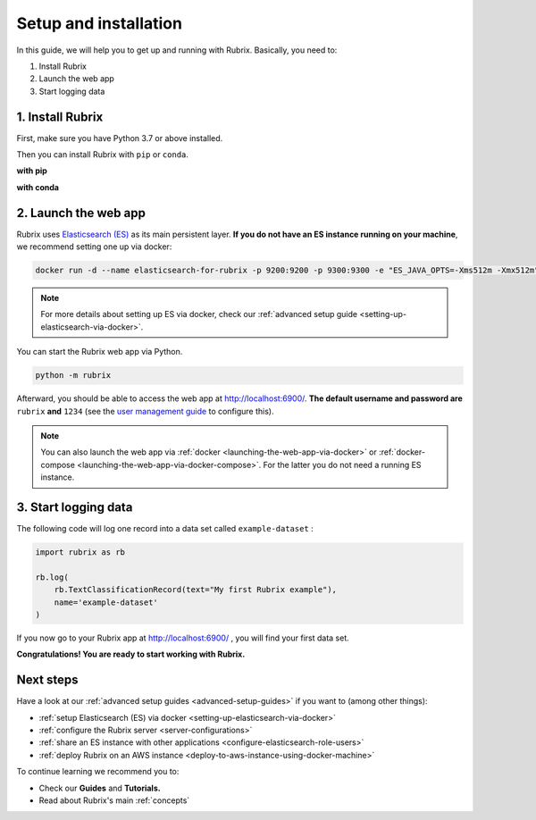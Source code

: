 .. _setup-and-installation:

Setup and installation
======================

In this guide, we will help you to get up and running with Rubrix.
Basically, you need to:

1. Install Rubrix
2. Launch the web app
3. Start logging data

1. Install Rubrix
-----------------

First, make sure you have Python 3.7 or above installed.

Then you can install Rubrix with ``pip`` or ``conda``\.

**with pip**

.. code-block:: bash
   :substitutions:

   pip install "rubrix[server]|pipversion|

**with conda**

.. code-block:: bash
   :substitutions:

   conda install -c conda-forge "rubrix-server|pipversion|


2. Launch the web app
---------------------

Rubrix uses `Elasticsearch (ES) <https://www.elastic.co/elasticsearch/>`__ as its main persistent layer.
**If you do not have an ES instance running on your machine**, we recommend setting one up via docker:

.. code-block:: bash

   docker run -d --name elasticsearch-for-rubrix -p 9200:9200 -p 9300:9300 -e "ES_JAVA_OPTS=-Xms512m -Xmx512m" -e "discovery.type=single-node" docker.elastic.co/elasticsearch/elasticsearch-oss:7.10.2

.. note::
   For more details about setting up ES via docker, check our :ref:`advanced setup guide <setting-up-elasticsearch-via-docker>`.

You can start the Rubrix web app via Python.

.. code-block:: bash

   python -m rubrix

Afterward, you should be able to access the web app at `http://localhost:6900/ <http://localhost:6900/>`__.
**The default username and password are** ``rubrix`` **and** ``1234`` (see the `user management guide <user-management.ipynb>`_ to configure this).

.. note::
   You can also launch the web app via :ref:`docker <launching-the-web-app-via-docker>` or :ref:`docker-compose <launching-the-web-app-via-docker-compose>`.
   For the latter you do not need a running ES instance.


3. Start logging data
---------------------

The following code will log one record into a data set called ``example-dataset`` :

.. code-block:: python

   import rubrix as rb

   rb.log(
       rb.TextClassificationRecord(text="My first Rubrix example"),
       name='example-dataset'
   )

If you now go to your Rubrix app at `http://localhost:6900/ <http://localhost:6900/>`__ , you will find your first data set.

**Congratulations! You are ready to start working with Rubrix.**


Next steps
----------

Have a look at our :ref:`advanced setup guides <advanced-setup-guides>` if you want to (among other things):

- :ref:`setup Elasticsearch (ES) via docker <setting-up-elasticsearch-via-docker>`
- :ref:`configure the Rubrix server <server-configurations>`
- :ref:`share an ES instance with other applications <configure-elasticsearch-role-users>`
- :ref:`deploy Rubrix on an AWS instance <deploy-to-aws-instance-using-docker-machine>`

To continue learning we recommend you to:

* Check our **Guides** and **Tutorials.**
* Read about Rubrix's main :ref:`concepts`
